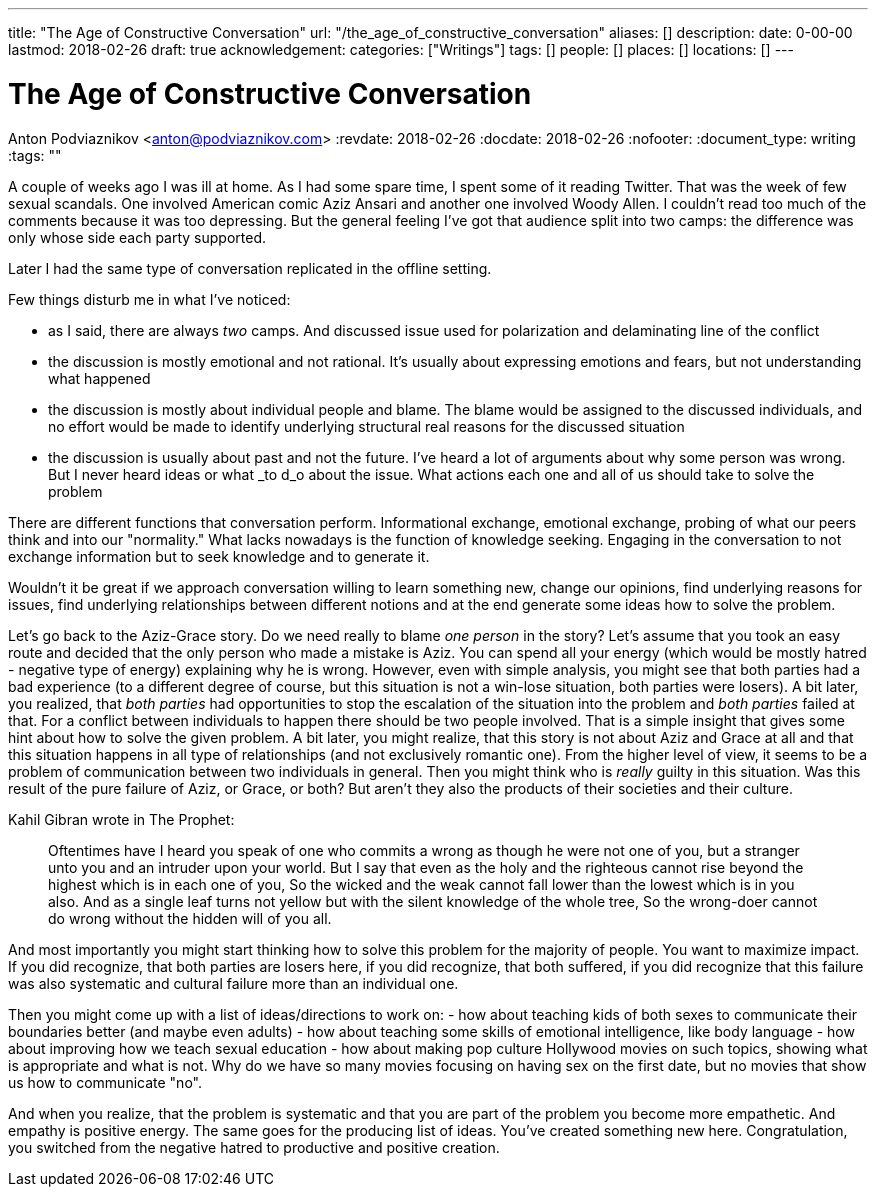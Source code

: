 ---
title: "The Age of Constructive Conversation"
url: "/the_age_of_constructive_conversation"
aliases: []
description: 
date: 0-00-00
lastmod: 2018-02-26
draft: true
acknowledgement: 
categories: ["Writings"]
tags: []
people: []
places: []
locations: []
---

= The Age of Constructive Conversation
Anton Podviaznikov <anton@podviaznikov.com>
:revdate: 2018-02-26
:docdate: 2018-02-26
:nofooter:
:document_type: writing
:tags: ""

A couple of weeks ago I was ill at home. 
As I had some spare time, I spent some of it reading Twitter. 
That was the week of few sexual scandals. One involved American comic Aziz Ansari and another one involved Woody Allen.
I couldn't read too much of the comments because it was too depressing. 
But the general feeling I've got that audience split into two camps: the difference was only whose side each party supported.

Later I had the same type of conversation replicated in the offline setting.

Few things disturb me in what I've noticed:

 - as I said, there are always _two_ camps. And discussed issue  used for polarization and delaminating line of the conflict
 - the discussion is mostly emotional and not rational. It's usually about expressing emotions and fears, but not understanding what happened
 - the discussion is mostly about individual people and blame. The blame would be assigned to the discussed individuals, and no effort would be made to identify underlying structural real reasons for the discussed situation
 - the discussion is usually about past and not the future. I've heard a lot of arguments about why some person was wrong. But I never heard ideas or what _to d_o about the issue. What actions each one and all of us should take to solve the problem

There are different functions that conversation perform. 
Informational exchange, emotional exchange, probing of what our peers think and into our "normality." 
What lacks nowadays is the function of knowledge seeking. Engaging in the conversation to not exchange information but to seek knowledge and to generate it.

Wouldn't it be great if we approach conversation willing to learn something new, change our opinions, 
find underlying reasons for issues, find underlying relationships between different notions and at the end generate some ideas how to solve the problem.

Let's go back to the Aziz-Grace story. 
Do we need really to blame _one person_ in the story? 
Let's assume that you took an easy route and decided that the only person who made a mistake is Aziz. 
You can spend all your energy (which would be mostly hatred - negative type of energy) explaining why he is wrong.
However, even with simple analysis, you might see that both parties had a bad experience 
(to a different degree of course, but this situation is not a win-lose situation, both parties were losers).
A bit later, you realized, that _both parties_ had opportunities to stop the escalation of the situation into the problem and _both parties_ failed at that.
For a conflict between individuals to happen there should be two people involved. 
That is a simple insight that gives some hint about how to solve the given problem.
A bit later, you might realize, that this story is not about Aziz and Grace at all and that this situation happens in all type of relationships 
(and not exclusively romantic one). 
From the higher level of view, it seems to be a problem of communication between two individuals in general.
Then you might think who is _really_ guilty in this situation. 
Was this result of the pure failure of Aziz, or Grace, or both? But aren't they also the products of their societies and their culture.

Kahil Gibran wrote in The Prophet:

> Oftentimes have I heard you speak of one who commits a wrong as though he were not one of you, but a stranger unto you and an intruder upon your world. 
> But I say that even as the holy and the righteous cannot rise beyond the highest which is in each one of you, 
> So the wicked and the weak cannot fall lower than the lowest which is in you also. 
> And as a single leaf turns not yellow but with the silent knowledge of the whole tree, 
> So the wrong-doer cannot do wrong without the hidden will of you all. 

And most importantly you might start thinking how to solve this problem for the majority of people. You want to maximize impact.
If you did recognize, that both parties are losers here, 
if you did recognize, that both suffered,
if you did recognize that this failure was also systematic and cultural failure more than an individual one.

Then you might come up with a list of ideas/directions to work on:
 - how about teaching kids of both sexes to communicate their boundaries better (and maybe even adults)
 - how about teaching some skills of emotional intelligence, like body language
 - how about improving how we teach sexual education
 - how about making pop culture Hollywood movies on such topics, showing what is appropriate and what is not. 
 Why do we have so many movies focusing on having sex on the first date, but no movies that show us how to communicate "no".

And when you realize, that the problem is systematic and that you are part of the problem you become more empathetic. 
And empathy is positive energy. 
The same goes for the producing list of ideas. You've created something new here. 
Congratulation, you switched from the negative hatred to productive and positive creation.



